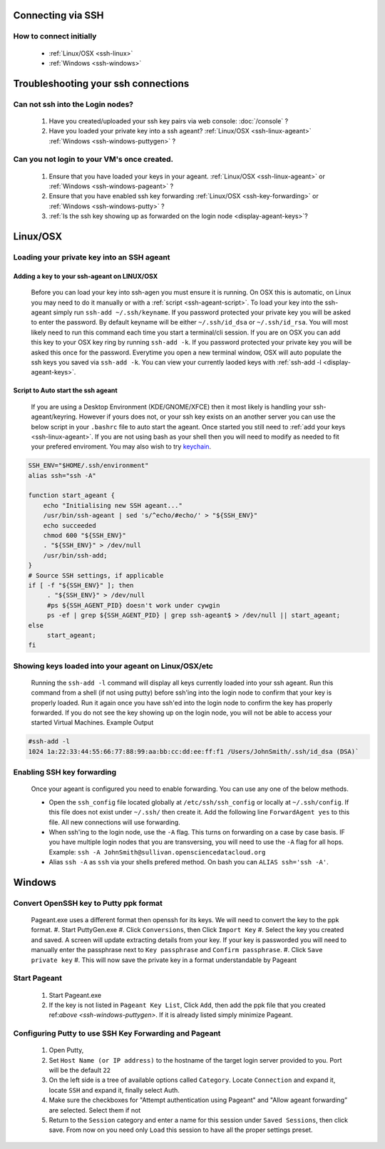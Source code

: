 Connecting via SSH
==================

How to connect initially
------------------------
    * :ref:`Linux/OSX <ssh-linux>`
    * :ref:`Windows <ssh-windows>`


Troubleshooting your ssh connections
====================================

Can not ssh into the Login nodes?
---------------------------------
    #. Have you created/uploaded  your ssh key pairs via web console: :doc:`/console` ?
    #. Have you loaded your private key into a ssh ageant?  :ref:`Linux/OSX  <ssh-linux-ageant>` :ref:`Windows <ssh-windows-puttygen>` ?
   
Can you not login to your VM's once created.
--------------------------------------------
    #. Ensure that you have loaded your keys in your ageant. :ref:`Linux/OSX <ssh-linux-ageant>` or :ref:`Windows <ssh-windows-pageant>` ?
    #. Ensure that you have enabled ssh key forwarding :ref:`Linux/OSX <ssh-key-forwarding>` or :ref:`Windows <ssh-windows-putty>` ?
    #. :ref:`Is the ssh key showing up as forwarded on the login node <display-ageant-keys>`?


.. _ssh-linux:

Linux/OSX
=========

Loading your private key into an SSH ageant
-------------------------------------------

.. _ssh-linux-ageant:

Adding a key to your ssh-ageant on LINUX/OSX
^^^^^^^^^^^^^^^^^^^^^^^^^^^^^^^^^^^^^^^^^^^^
    Before you can load your key into ssh-agen you must ensure it is running.  On OSX this is automatic, on Linux you may need to do it manually or with a :ref:`script <ssh-ageant-script>`.
    To load your key into the ssh-ageant simply run ``ssh-add ~/.ssh/keyname``. If you password protected your private key you will be asked to enter the password.   By default keyname will be either ``~/.ssh/id_dsa`` or ``~/.ssh/id_rsa``.  You will most likely need to run this  command each time you start a terminal/cli session.
    If you are on OSX you can add this key to your OSX key ring by running ``ssh-add -k``. If you password protected your private key you will be asked this once for the password.  Everytime you open a new terminal window, OSX will auto populate the ssh keys you saved via ``ssh-add -k``.
    You can view your currently laoded keys with :ref:`ssh-add -l <display-ageant-keys>`.

.. _ssh-ageant-script:

Script to Auto start the ssh ageant
^^^^^^^^^^^^^^^^^^^^^^^^^^^^^^^^^^^
    If you are using a Desktop Environment (KDE/GNOME/XFCE) then it most likely is handling your ssh-ageant/keyring.  However if yours does not, or your ssh key exists on an another server you can use the below script in your ``.bashrc`` file to auto start the ageant.  Once started you still need to :ref:`add your keys <ssh-linux-ageant>`.  If you are not using bash as your shell then you will need to modify as needed to fit your prefered enviroment.  You may also wish to try `keychain <http://www.funtoo.org/wiki/Keychain>`_.

.. code-block:: bash

    SSH_ENV="$HOME/.ssh/environment"
    alias ssh="ssh -A"

    function start_ageant {
        echo "Initialising new SSH ageant..."
        /usr/bin/ssh-ageant | sed 's/^echo/#echo/' > "${SSH_ENV}"
        echo succeeded
        chmod 600 "${SSH_ENV}"
        . "${SSH_ENV}" > /dev/null
        /usr/bin/ssh-add;
    }
    # Source SSH settings, if applicable
    if [ -f "${SSH_ENV}" ]; then
         . "${SSH_ENV}" > /dev/null
         #ps ${SSH_AGENT_PID} doesn't work under cywgin
         ps -ef | grep ${SSH_AGENT_PID} | grep ssh-ageant$ > /dev/null || start_ageant;
    else
         start_ageant;
    fi

.. _display-ageant-keys:

Showing keys loaded into your ageant on Linux/OSX/etc
------------------------------------------------------
    Running the ``ssh-add -l``  command will display all keys currently loaded into your ssh ageant.  Run this command from a shell (if not using putty) before ssh'ing into the login node to confirm that your key is properly loaded. Run it again once you have ssh'ed into the login node to confirm the key has properly forwarded.  If you do not see the key showing up on the login node, you will not be able to access your started Virtual Machines.
    Example Output

.. code-block:: bash

    #ssh-add -l 
    1024 1a:22:33:44:55:66:77:88:99:aa:bb:cc:dd:ee:ff:f1 /Users/JohnSmith/.ssh/id_dsa (DSA)`

.. _ssh-key-forwarding:

Enabling SSH key forwarding
---------------------------
    Once your ageant is configured you need to enable forwarding.  You can use any one of the below methods.

    * Open the ``ssh_config`` file located globally at ``/etc/ssh/ssh_config`` or locally at ``~/.ssh/config``. If this file does not exist under ``~/.ssh/`` then create it.  Add the following line ``ForwardAgent yes`` to this file.  All new connections will use forwarding.
    * When ssh'ing to the login node, use the ``-A`` flag.  This turns on forwarding on a case by case basis.  IF you have multiple login nodes that you are transversing, you will need to use the ``-A`` flag for all hops.  Example: ``ssh -A JohnSmith@sullivan.opensciencedatacloud.org``
    * Alias ``ssh -A`` as ``ssh`` via your shells prefered method.  On bash you can ``ALIAS ssh='ssh -A'``. 


.. _ssh-windows:

Windows
=======

.. _ssh-windows-puttygen:

Convert OpenSSH key to Putty ppk format
---------------------------------------
    Pageant.exe uses a different format then openssh for its keys.  We will need to convert the key to the ppk format.  
    #. Start PuttyGen.exe
    #. Click ``Conversions``, then Click ``Import Key``
    #. Select the key you created and saved.  A screen will update extracting details from your key.  If your key is passworded you will need to manually enter the passphrase next to  ``Key passphrase`` and ``Confirm passphrase``.
    #. Click ``Save private key``
    #. This will now save the private key in a format understandable by Pageant

.. _ssh-windows-pageant:

Start Pageant
-------------
    #. Start Pageant.exe
    #. If the key is not listed in ``Pageant Key List``, Click ``Add``, then add the ppk file that you created ref:`above <ssh-windows-puttygen>`.  If it is already listed simply minimize Pageant.

.. _ssh-windows-putty:

Configuring Putty to use SSH Key Forwarding and Pageant
-------------------------------------------------------
    #. Open Putty, 
    #. Set ``Host Name (or IP address)`` to the hostname of the target login server provided to you. Port will be the default ``22``
    #. On the left side is a tree of available options called ``Category``.  Locate ``Connection`` and expand it, locate  ``SSH`` and expand it, finally select Auth.  
    #. Make sure the checkboxes for "Attempt authentication using Pageant" and "Allow ageant forwarding” are selected.  Select them if not
    #. Return to the ``Session`` category and enter a name for this session under ``Saved Sessions``, then click save.  From now on you need only ``Load`` this session to have all the proper settings preset.


